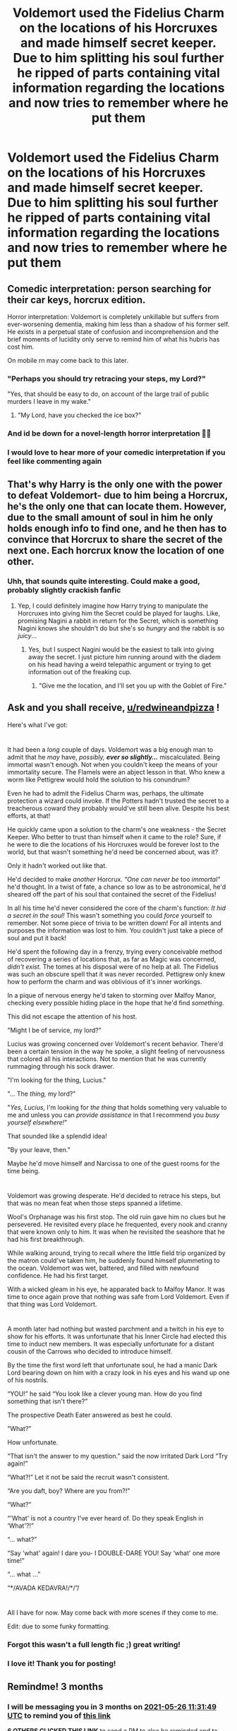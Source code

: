 #+TITLE: Voldemort used the Fidelius Charm on the locations of his Horcruxes and made himself secret keeper. Due to him splitting his soul further he ripped of parts containing vital information regarding the locations and now tries to remember where he put them

* Voldemort used the Fidelius Charm on the locations of his Horcruxes and made himself secret keeper. Due to him splitting his soul further he ripped of parts containing vital information regarding the locations and now tries to remember where he put them
:PROPERTIES:
:Author: redwineandpizza
:Score: 95
:DateUnix: 1614332121.0
:DateShort: 2021-Feb-26
:FlairText: Prompt
:END:

** Comedic interpretation: person searching for their car keys, horcrux edition.

Horror interpretation: Voldemort is completely unkillable but suffers from ever-worsening dementia, making him less than a shadow of his former self. He exists in a perpetual state of confusion and incomprehension and the brief moments of lucidity only serve to remind him of what his hubris has cost him.

On mobile rn may come back to this later.
:PROPERTIES:
:Author: secretMollusk
:Score: 67
:DateUnix: 1614341327.0
:DateShort: 2021-Feb-26
:END:

*** "Perhaps you should try retracing your steps, my Lord?"

"Yes, that should be easy to do, on account of the large trail of public murders I leave in my wake."
:PROPERTIES:
:Author: TheLetterJ0
:Score: 46
:DateUnix: 1614361983.0
:DateShort: 2021-Feb-26
:END:

**** "My Lord, have you checked the ice box?"
:PROPERTIES:
:Author: streakermaximus
:Score: 20
:DateUnix: 1614379737.0
:DateShort: 2021-Feb-27
:END:


*** And id be down for a novel-length horror interpretation 🤌🤌
:PROPERTIES:
:Author: nerf-my-heart-softly
:Score: 11
:DateUnix: 1614361645.0
:DateShort: 2021-Feb-26
:END:


*** I would love to hear more of your comedic interpretation if you feel like commenting again
:PROPERTIES:
:Author: redwineandpizza
:Score: 7
:DateUnix: 1614358624.0
:DateShort: 2021-Feb-26
:END:


** That's why Harry is the only one with the power to defeat Voldemort- due to him being a Horcrux, he's the only one that can locate them. However, due to the small amount of soul in him he only holds enough info to find one, and he then has to convince that Horcrux to share the secret of the next one. Each horcrux know the location of one other.
:PROPERTIES:
:Author: lilaccomma
:Score: 41
:DateUnix: 1614358303.0
:DateShort: 2021-Feb-26
:END:

*** Uhh, that sounds quite interesting. Could make a good, probably slightly crackish fanfic
:PROPERTIES:
:Author: redwineandpizza
:Score: 26
:DateUnix: 1614358749.0
:DateShort: 2021-Feb-26
:END:

**** Yep, I could definitely imagine how Harry trying to manipulate the Horcruxes into giving him the Secret could be played for laughs. Like, promising Nagini a rabbit in return for the Secret, which is something Nagini knows she shouldn't do but she's so /hungry/ and the rabbit is so /juicy/...
:PROPERTIES:
:Author: lilaccomma
:Score: 30
:DateUnix: 1614359658.0
:DateShort: 2021-Feb-26
:END:

***** Yes, but I suspect Nagini would be the easiest to talk into giving away the secret. I just picture him running around with the diadem on his head having a weird telepathic argument or trying to get information out of the freaking cup.
:PROPERTIES:
:Author: redwineandpizza
:Score: 22
:DateUnix: 1614365012.0
:DateShort: 2021-Feb-26
:END:

****** "Give me the location, and I'll set you up with the Goblet of Fire."
:PROPERTIES:
:Author: streakermaximus
:Score: 20
:DateUnix: 1614379861.0
:DateShort: 2021-Feb-27
:END:


** Ask and you shall receive, [[/u/redwineandpizza][u/redwineandpizza]] !

Here's what I've got:

* 
  :PROPERTIES:
  :CUSTOM_ID: section
  :END:
It had been a /long/ couple of days. Voldemort was a big enough man to admit that he /may/ have, /possibly,/ */ever so slightly.../* miscalculated. Being immortal wasn't enough. Not when you couldn't keep the means of your immortality secure. The Flamels were an abject lesson in that. Who knew a worm like Pettigrew would hold the solution to his conundrum?

Even he had to admit the Fidelius Charm was, perhaps, the ultimate protection a wizard could invoke. If the Potters hadn't trusted the secret to a treacherous coward they probably would've still been alive. Despite his best efforts, at that!

He quickly came upon a solution to the charm's one weakness - the Secret Keeper. Who better to trust than himself when it came to the role? Sure, if he were to die the locations of his Horcruxes would be forever lost to the world, but that wasn't something he'd need be concerned about, was it?

Only it hadn't worked out like that.

He'd decided to make /another/ Horcrux. /"One can never be/ too /immortal"/ he'd thought. In a twist of fate, a chance so low as to be astronomical, he'd sheared off the part of his soul that contained the secret of the Fidelius!

In all his time he'd never considered the core of the charm's function: /It hid a secret in the soul!/ This wasn't something you could /force/ yourself to remember. Not some piece of trivia to be written down! For all intents and purposes the information was lost to him. You couldn't just take a piece of soul and put it back!

He'd spent the following day in a frenzy, trying every conceivable method of recovering a series of locations that, as far as Magic was concerned, /didn't exist./ The tomes at his disposal were of no help at all. The Fidelius was such an obscure spell that it was never recorded. Pettigrew only knew how to perform the charm and was oblivious of it's inner workings.

In a pique of nervous energy he'd taken to storming over Malfoy Manor, checking every possible hiding place in the hope that he'd find /something/.

This did not escape the attention of his host.

"Might I be of service, my lord?"

Lucius was growing concerned over Voldemort's recent behavior. There'd been a certain tension in the way he spoke, a slight feeling of nervousness that colored all his interactions. Not to mention that he was currently rummaging through his sock drawer.

"I'm looking for the thing, Lucius."

"... The /thing,/ my lord?"

"/Yes, Lucius,/ I'm looking for /the thing/ that holds something very valuable to me and unless you can /provide assistance/ in that I recommend you /busy yourself elsewhere!/"

That sounded like a splendid idea!

"By your leave, then."

Maybe he'd move himself and Narcissa to one of the guest rooms for the time being.

* 
  :PROPERTIES:
  :CUSTOM_ID: section-1
  :END:
Voldemort was growing desperate. He'd decided to retrace his steps, but that was no mean feat when those steps spanned a lifetime.

Wool's Orphanage was his first stop. The old ruin gave him no clues but he persevered. He revisited every place he frequented, every nook and cranny that were known only to him. It was when he revisited the seashore that he had his first breakthrough.

While walking around, trying to recall where the little field trip organized by the matron could've taken him, he suddenly found himself plummeting to the ocean. Voldemort was wet, battered, and filled with newfound confidence. He had his first target.

With a wicked gleam in his eye, he apparated back to Malfoy Manor. It was time to once again prove that nothing was safe from Lord Voldemort. Even if that thing was Lord Voldemort.

* 
  :PROPERTIES:
  :CUSTOM_ID: section-2
  :END:
A month later had nothing but wasted parchment and a twitch in his eye to show for his efforts. It was unfortunate that his Inner Circle had elected this time to induct new members. It was especially unfortunate for a distant cousin of the Carrows who decided to introduce himself.

By the time the first word left that unfortunate soul, he had a manic Dark Lord bearing down on him with a crazy look in his eyes and his wand up one of his nostrils.

“YOU!” he said “You look like a clever young man. How do you find something that isn't there?”

The prospective Death Eater answered as best he could.

“What?”

How unfortunate.

“That isn't the answer to my question.” said the now irritated Dark Lord “Try again!”

“What?!” Let it not be said the recruit wasn't consistent.

“Are you daft, boy? Where are you from?!”

“What?”

“'What' is not a country I've ever heard of. Do they speak English in ‘What'?!”

“... what?”

“Say ‘what' again! I dare you- I DOUBLE-DARE YOU! Say ‘what' one more time!”

“... what ...”

“*/AVADA KEDAVRA!/*/”/

* 
  :PROPERTIES:
  :CUSTOM_ID: section-3
  :END:
All I have for now. May come back with more scenes if they come to me.

Edit: due to some funky formatting.
:PROPERTIES:
:Author: secretMollusk
:Score: 19
:DateUnix: 1614374763.0
:DateShort: 2021-Feb-27
:END:

*** Forgot this wasn't a full length fic ;) great writing!
:PROPERTIES:
:Author: Lys_456
:Score: 4
:DateUnix: 1614383508.0
:DateShort: 2021-Feb-27
:END:


*** I love it! Thank you for posting!
:PROPERTIES:
:Author: redwineandpizza
:Score: 2
:DateUnix: 1614442085.0
:DateShort: 2021-Feb-27
:END:


** Remindme! 3 months
:PROPERTIES:
:Author: 4143636
:Score: 4
:DateUnix: 1614339109.0
:DateShort: 2021-Feb-26
:END:

*** I will be messaging you in 3 months on [[http://www.wolframalpha.com/input/?i=2021-05-26%2011:31:49%20UTC%20To%20Local%20Time][*2021-05-26 11:31:49 UTC*]] to remind you of [[https://np.reddit.com/r/HPfanfiction/comments/lsu7c7/voldemort_used_the_fidelius_charm_on_the/gothibk/?context=3][*this link*]]

[[https://np.reddit.com/message/compose/?to=RemindMeBot&subject=Reminder&message=%5Bhttps%3A%2F%2Fwww.reddit.com%2Fr%2FHPfanfiction%2Fcomments%2Flsu7c7%2Fvoldemort_used_the_fidelius_charm_on_the%2Fgothibk%2F%5D%0A%0ARemindMe%21%202021-05-26%2011%3A31%3A49%20UTC][*6 OTHERS CLICKED THIS LINK*]] to send a PM to also be reminded and to reduce spam.

^{Parent commenter can} [[https://np.reddit.com/message/compose/?to=RemindMeBot&subject=Delete%20Comment&message=Delete%21%20lsu7c7][^{delete this message to hide from others.}]]

--------------

[[https://np.reddit.com/r/RemindMeBot/comments/e1bko7/remindmebot_info_v21/][^{Info}]]

[[https://np.reddit.com/message/compose/?to=RemindMeBot&subject=Reminder&message=%5BLink%20or%20message%20inside%20square%20brackets%5D%0A%0ARemindMe%21%20Time%20period%20here][^{Custom}]]
[[https://np.reddit.com/message/compose/?to=RemindMeBot&subject=List%20Of%20Reminders&message=MyReminders%21][^{Your Reminders}]]
[[https://np.reddit.com/message/compose/?to=Watchful1&subject=RemindMeBot%20Feedback][^{Feedback}]]
:PROPERTIES:
:Author: RemindMeBot
:Score: 2
:DateUnix: 1614339132.0
:DateShort: 2021-Feb-26
:END:


** Voldemort gives the secret to Pettigrew because obviously no one would expect him to choose someone who already betrayed a fidelius to be a secret keeper. It's Foolproof!
:PROPERTIES:
:Author: imamagicmuffin
:Score: 6
:DateUnix: 1614418107.0
:DateShort: 2021-Feb-27
:END:


** RemindMe! 1 year
:PROPERTIES:
:Author: i_am_a_Lieser
:Score: 2
:DateUnix: 1614362261.0
:DateShort: 2021-Feb-26
:END:
